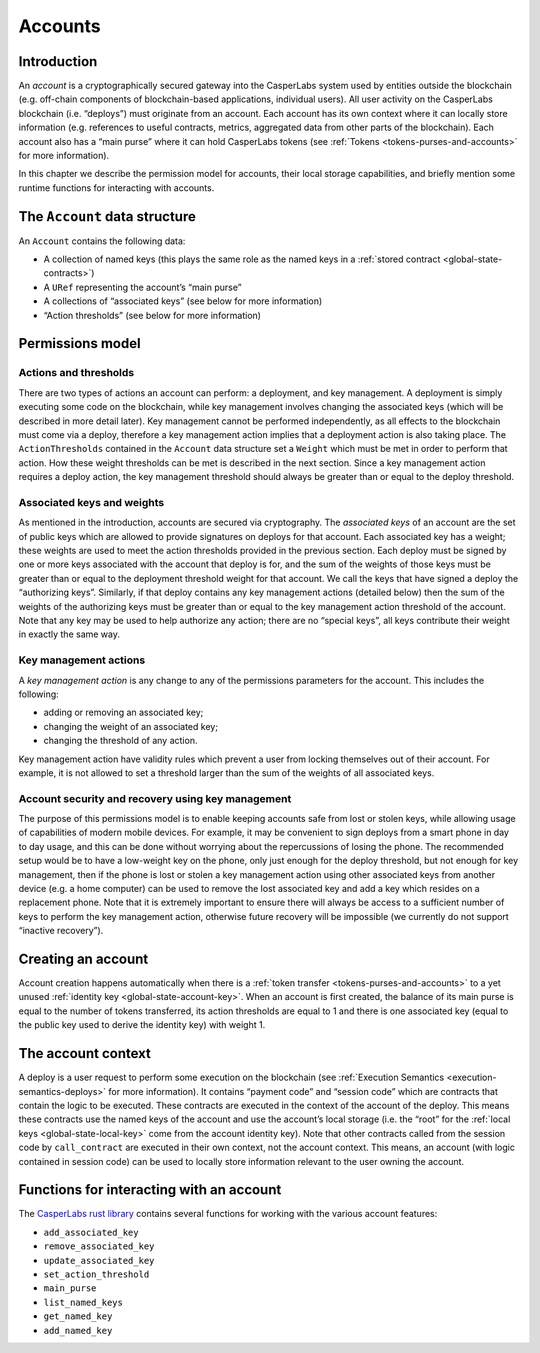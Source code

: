.. _accounts-head:

Accounts
========

.. _accounts-intro:

Introduction
------------

An *account* is a cryptographically secured gateway into the CasperLabs system
used by entities outside the blockchain (e.g. off-chain components of
blockchain-based applications, individual users). All user activity on the
CasperLabs blockchain (i.e. “deploys”) must originate from an account. Each
account has its own context where it can locally store information (e.g.
references to useful contracts, metrics, aggregated data from other parts of the
blockchain). Each account also has a “main purse” where it can hold CasperLabs
tokens (see :ref:`Tokens <tokens-purses-and-accounts>` for more information).

In this chapter we describe the permission model for accounts, their local
storage capabilities, and briefly mention some runtime functions for interacting
with accounts.

.. _accounts-data-structure:

The ``Account`` data structure
------------------------------

An ``Account`` contains the following data:

-  A collection of named keys (this plays the same role as the named keys in a
   :ref:`stored contract <global-state-contracts>`)
-  A ``URef`` representing the account’s “main purse”
-  A collections of “associated keys” (see below for more information)
-  “Action thresholds” (see below for more information)

.. _accounts-permissions:

Permissions model
-----------------

.. _accounts-actions-thresholds:

Actions and thresholds
~~~~~~~~~~~~~~~~~~~~~~

There are two types of actions an account can perform: a deployment, and key
management. A deployment is simply executing some code on the blockchain, while
key management involves changing the associated keys (which will be described in
more detail later). Key management cannot be performed independently, as all
effects to the blockchain must come via a deploy, therefore a key management
action implies that a deployment action is also taking place. The
``ActionThresholds`` contained in the ``Account`` data structure set a ``Weight``
which must be met in order to perform that action. How these weight thresholds
can be met is described in the next section. Since a key management action
requires a deploy action, the key management threshold should always be greater
than or equal to the deploy threshold.

.. _accounts-associated-keys-weights:

Associated keys and weights
~~~~~~~~~~~~~~~~~~~~~~~~~~~

As mentioned in the introduction, accounts are secured via cryptography. The
*associated keys* of an account are the set of public keys which are allowed to
provide signatures on deploys for that account. Each associated key has a
weight; these weights are used to meet the action thresholds provided in the
previous section. Each deploy must be signed by one or more keys associated with
the account that deploy is for, and the sum of the weights of those keys must be
greater than or equal to the deployment threshold weight for that account. We
call the keys that have signed a deploy the “authorizing keys”. Similarly, if
that deploy contains any key management actions (detailed below) then the sum of
the weights of the authorizing keys must be greater than or equal to the key
management action threshold of the account. Note that any key may be used to
help authorize any action; there are no “special keys”, all keys contribute
their weight in exactly the same way.

.. _accounts-key-management:

Key management actions
~~~~~~~~~~~~~~~~~~~~~~

A *key management action* is any change to any of the permissions parameters for
the account. This includes the following:

-  adding or removing an associated key;
-  changing the weight of an associated key;
-  changing the threshold of any action.

Key management action have validity rules which prevent a user from locking
themselves out of their account. For example, it is not allowed to set a
threshold larger than the sum of the weights of all associated keys.

.. _accounts-recovery:

Account security and recovery using key management
~~~~~~~~~~~~~~~~~~~~~~~~~~~~~~~~~~~~~~~~~~~~~~~~~~

The purpose of this permissions model is to enable keeping accounts safe from
lost or stolen keys, while allowing usage of capabilities of modern mobile
devices. For example, it may be convenient to sign deploys from a smart phone in
day to day usage, and this can be done without worrying about the repercussions
of losing the phone. The recommended setup would be to have a low-weight key on
the phone, only just enough for the deploy threshold, but not enough for key
management, then if the phone is lost or stolen a key management action using
other associated keys from another device (e.g. a home computer) can be used to
remove the lost associated key and add a key which resides on a replacement
phone. Note that it is extremely important to ensure there will always be access
to a sufficient number of keys to perform the key management action, otherwise
future recovery will be impossible (we currently do not support “inactive
recovery”).

.. _accounts-creating:

Creating an account
-------------------

Account creation happens automatically when there is a :ref:`token
transfer <tokens-purses-and-accounts>` to a yet unused :ref:`identity
key <global-state-account-key>`. When an account is first created,
the balance of its main purse is equal to the number of tokens transferred, its
action thresholds are equal to 1 and there is one associated key (equal to the
public key used to derive the identity key) with weight 1.

.. _accounts-context:

The account context
-------------------

A deploy is a user request to perform some execution on the blockchain (see
:ref:`Execution Semantics <execution-semantics-deploys>` for more information). It
contains “payment code” and “session code” which are contracts that contain the
logic to be executed. These contracts are executed in the context of the account
of the deploy. This means these contracts use the named keys of the account and
use the account’s local storage (i.e. the “root” for the :ref:`local
keys <global-state-local-key>` come from the account identity key). Note
that other contracts called from the session code by ``call_contract`` are
executed in their own context, not the account context. This means, an account
(with logic contained in session code) can be used to locally store information
relevant to the user owning the account.

.. _accounts-api-functions:

Functions for interacting with an account
-----------------------------------------

The `CasperLabs rust library <https://crates.io/crates/casperlabs-contract-ffi>`__
contains several functions for working with the various account features:

-  ``add_associated_key``
-  ``remove_associated_key``
-  ``update_associated_key``
-  ``set_action_threshold``
-  ``main_purse``
-  ``list_named_keys``
-  ``get_named_key``
-  ``add_named_key``
